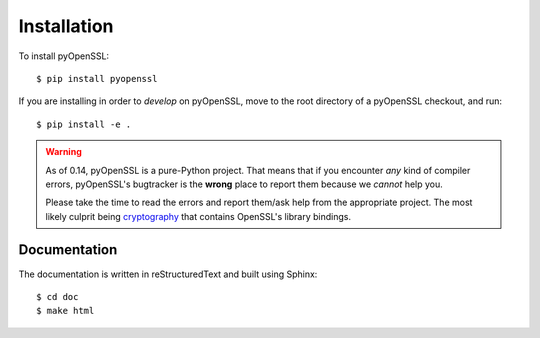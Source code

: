 Installation
============

To install pyOpenSSL::

  $ pip install pyopenssl

If you are installing in order to *develop* on pyOpenSSL, move to the root directory of a pyOpenSSL checkout, and run::

  $ pip install -e .


.. warning::

   As of 0.14, pyOpenSSL is a pure-Python project.
   That means that if you encounter *any* kind of compiler errors, pyOpenSSL's bugtracker is the **wrong** place to report them because we *cannot* help you.

   Please take the time to read the errors and report them/ask help from the appropriate project.
   The most likely culprit being `cryptography <https://cryptography.io/>`_ that contains OpenSSL's library bindings.


Documentation
-------------

The documentation is written in reStructuredText and built using Sphinx::

  $ cd doc
  $ make html
